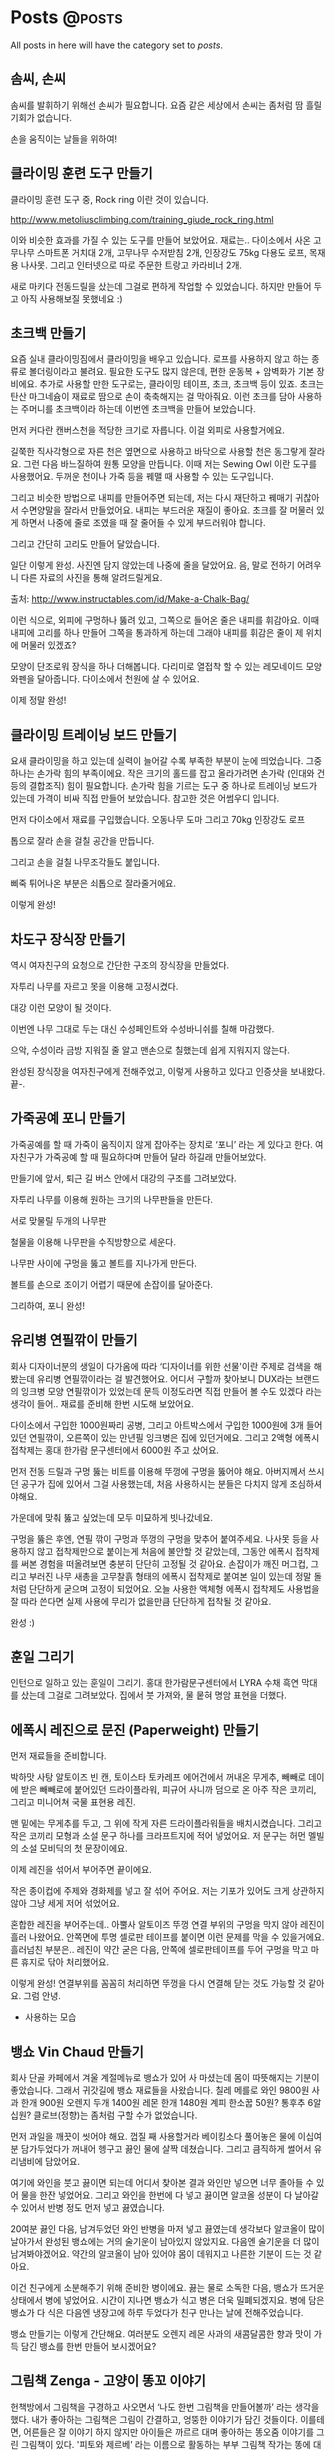 #+HUGO_BASE_DIR: ../
#+HUGO_SECTION: ../content/posts/
#+HUGO_WEIGHT: auto
#+HUGO_AUTO_SET_LASTMOD: t

#+FILETAGS: dont_export_during_make_test

* Posts                                                             :@posts:
All posts in here will have the category set to /posts/.

** 솜씨, 손씨
:PROPERTIES:
:EXPORT_FILE_NAME: somssi-sonssi
:EXPORT_DATE: 2018-06-02
:EXPORT_HUGO_CUSTOM_FRONT_MATTER: :foo bar :baz zoo :alpha 1 :beta "two words" :gamma 10
:END:

솜씨를 발휘하기 위해선 손씨가 필요합니다.
요즘 같은 세상에서 손씨는 좀처럼 땀 흘릴 기회가 없습니다.

손을 움직이는 날들을 위하여!

** 클라이밍 훈련 도구 만들기
:PROPERTIES:
:EXPORT_FILE_NAME: making-climbing-rock-ring
:EXPORT_DATE: 2017-05-25
:END:

클라이밍 훈련 도구 중, Rock ring 이란 것이 있습니다.

http://www.metoliusclimbing.com/training_giude_rock_ring.html

이와 비슷한 효과를 가질 수 있는 도구를 만들어 보았어요. 재료는.. 다이소에서 사온 고무나무 스마트폰 거치대 2개, 고무나무
수저받침 2개, 인장강도 75kg 다용도 로프, 목재용 나사못. 그리고 인터넷으로 따로 주문한 트랑고 카라비너 2개.

새로 마키다 전동드릴을 샀는데 그걸로 편하게 작업할 수 있었습니다. 하지만 만들어 두고 아직 사용해보질 못했네요 :)

[[file:images/making-climbing-rock-ring.jpg]]

** 초크백 만들기
:PROPERTIES:
:EXPORT_FILE_NAME: making-climbing-chalk-bag
:EXPORT_DATE: 2017-05-25
:END:

요즘 실내 클라이밍짐에서 클라이밍을 배우고 있습니다. 로프를 사용하지 않고 하는 종류로 볼더링이라고 불려요. 필요한 도구도
많지 않은데, 편한 운동복 + 암벽화가 기본 장비에요. 추가로 사용할 만한 도구로는, 클라이밍 테이프, 초크, 초크백 등이
있죠. 초크는 탄산 마그네슘이 재료로 땀으로 손이 축축해지는 걸 막아줘요. 이런 초크를 담아 사용하는 주머니를 초크백이라
하는데 이번엔 초크백을 만들어 보았습니다.

[[file:images/making-climbing-chalk-bag-1.jpg]]

먼저 커다란 캔버스천을 적당한 크기로 자릅니다. 이걸 외피로 사용할거에요.

[[file:images/making-climbing-chalk-bag-2.jpg]]

길쭉한 직사각형으로 자른 천은 옆면으로 사용하고 바닥으로 사용할 천은 동그랗게 잘라요. 그런 다음 바느질하여 원통 모양을
만듭니다. 이때 저는 Sewing Owl 이란 도구를 사용했어요. 두꺼운 천이나 가죽 등을 꿰맬 때 사용할 수 있는 도구입니다.

[[file:images/making-climbing-chalk-bag-3.jpg]]

[[file:images/making-climbing-chalk-bag-4.jpg]]

[[file:images/making-climbing-chalk-bag-5.jpg]]

[[file:images/making-climbing-chalk-bag-6.jpg]]

그리고 비슷한 방법으로 내피를 만들어주면 되는데, 저는 다시 재단하고 꿰매기 귀찮아서 수면양말을 잘라서 만들었어요. 내피는
부드러운 재질이 좋아요. 초크를 잘 머물러 있게 하면서 나중에 줄로 조였을 때 잘 줄어들 수 있게 부드러워야 합니다.

[[file:images/making-climbing-chalk-bag-7.jpg]]

그리고 간단히 고리도 만들어 달았습니다.

[[file:images/making-climbing-chalk-bag-8.jpg]]

일단 이렇게 완성. 사진엔 담지 않았는데 나중에 줄을 달았어요. 음, 말로 전하기 어려우니 다른 자료의 사진을 통해
알려드릴게요.

출처: http://www.instructables.com/id/Make-a-Chalk-Bag/

[[file:images/making-climbing-chalk-bag-9.jpg]]

이런 식으로, 외피에 구멍하나 뚫려 있고, 그쪽으로 들어온 줄은 내피를 휘감아요. 이때 내피에 고리를 하나 만들어 그쪽을
통과하게 하는데 그래야 내피를 휘감은 줄이 제 위치에 머물러 있겠죠?

[[file:images/making-climbing-chalk-bag-10.jpg]]

모양이 단조로워 장식을 하나 더해봅니다. 다리미로 열접착 할 수 있는 레모네이드 모양 와펜을 달아줍니다. 다이소에서 천원에
살 수 있어요.

[[file:images/making-climbing-chalk-bag-11.jpg]]

이제 정말 완성!

[[file:images/making-climbing-chalk-bag-1.jpg]]

** 클라이밍 트레이닝 보드 만들기
:PROPERTIES:
:EXPORT_FILE_NAME: making-climbing-training-board
:EXPORT_DATE: 2017-05-25
:END:

요새 클라이밍을 하고 있는데 실력이 늘어갈 수록 부족한 부분이 눈에 띄었습니다. 그중 하나는 손가락 힘의 부족이에요. 작은
크기의 홀드를 잡고 올라가려면 손가락 (인대와 건 등의 결합조직) 힘이 필요합니다. 손가락 힘을 기르는 도구 중 하나로
트레이닝 보드가 있는데 가격이 비싸 직접 만들어 보았습니다. 참고한 것은 어썸우디 입니다.

[[file:images/making-climbing-training-board-1.jpg]]

먼저 다이소에서 재료를 구입했습니다. 오동나무 도마 그리고 70kg 인장강도 로프

[[file:images/making-climbing-training-board-2.jpg]]
[[file:images/making-climbing-training-board-3.jpg]]

톱으로 잘라 손을 걸칠 공간을 만듭니다.

[[file:images/making-climbing-training-board-4.jpg]]

그리고 손을 걸칠 나무조각들도 붙입니다.

[[file:images/making-climbing-training-board-5.jpg]]

삐죽 튀어나온 부분은 쇠톱으로 잘라줄거에요.

[[file:images/making-climbing-training-board-6.jpg]]

이렇게 완성!

** 차도구 장식장 만들기
:PROPERTIES:
:EXPORT_FILE_NAME: making-teaware-stand
:EXPORT_DATE: 2017-02-24
:END:

역시 여자친구의 요청으로 간단한 구조의 장식장을 만들었다.

[[file:images/making-teaware-stand-1.jpg]]

자투리 나무를 자르고 못을 이용해 고정시켰다.

[[file:images/making-teaware-stand-2.jpg]]

대강 이런 모양이 될 것이다.

[[file:images/making-teaware-stand-3.jpg]]

이번엔 나무 그대로 두는 대신 수성페인트와 수성바니쉬를 칠해 마감했다.

[[file:images/making-teaware-stand-4.jpg]]

으악, 수성이라 금방 지워질 줄 알고 맨손으로 칠했는데 쉽게 지워지지 않는다.

[[file:images/making-teaware-stand-5.jpg]]

완성된 장식장을 여자친구에게 전해주었고, 이렇게 사용하고 있다고 인증샷을 보내왔다. 끝-.

** 가죽공예 포니 만들기
:PROPERTIES:
:EXPORT_FILE_NAME: making-stitching-pony
:EXPORT_DATE: 2017-02-24
:END:

가죽공예를 할 때 가죽이 움직이지 않게 잡아주는 장치로 ‘포니’ 라는 게 있다고 한다. 여자친구가 가죽공예 할 때 필요하다며
만들어 달라 하길래 만들어보았다.

[[file:images/making-stitching-pony-1.jpg]]

만들기에 앞서, 퇴근 길 버스 안에서 대강의 구조를 그려보았다.

[[file:images/making-stitching-pony-2.jpg]]

자투리 나무를 이용해 원하는 크기의 나무판들을 만든다.

[[file:images/making-stitching-pony-3.jpg]]

서로 맞물릴 두개의 나무판

[[file:images/making-stitching-pony-4.jpg]]

철물을 이용해 나무판을 수직방향으로 세운다.

[[file:images/making-stitching-pony-5.jpg]]

나무판 사이에 구멍을 뚫고 볼트를 지나가게 만든다.

[[file:images/making-stitching-pony-6.jpg]]

볼트를 손으로 조이기 어렵기 때문에 손잡이를 달아준다.

[[file:images/making-stitching-pony-7.jpg]]
[[file:images/making-stitching-pony-8.jpg]]

그리하여, 포니 완성!

** 유리병 연필깎이 만들기
:PROPERTIES:
:EXPORT_FILE_NAME: making-recycled-glassjar-pencil-sharpener
:EXPORT_DATE: 2017-01-19
:END:

회사 디자이너분의 생일이 다가옴에 따라 ‘디자이너를 위한 선물'이란 주제로 검색을 해봤는데 유리병 연필깎이라는 걸
발견했어요. 어디서 구할까 찾아보니 DUX라는 브랜드의 잉크병 모양 연필깎이가 있었는데 문득 이정도라면 직접 만들어 볼 수도
있겠다 라는 생각이 들어.. 재료를 준비해 한번 시도해 보았어요.

[[file:images/making-recycled-glassjar-pencil-sharpener-1.jpg]]

다이소에서 구입한 1000원짜리 공병, 그리고 아트박스에서 구입한 1000원에 3개 들어있던 연필깎이, 오른쪽이 있는 만년필
잉크병은 집에 있던거에요. 그리고 2액형 에폭시 접착제는 홍대 한가람 문구센터에서 6000원 주고 샀어요.

[[file:images/making-recycled-glassjar-pencil-sharpener-2.jpg]]

먼저 전동 드릴과 구멍 뚫는 비트를 이용해 뚜껑에 구멍을 뚫어야 해요. 아버지께서 쓰시던 공구가 집에 있어서 그걸
사용했는데, 처음 사용하시는 분들은 다치지 않게 조심하셔야해요.

[[file:images/making-recycled-glassjar-pencil-sharpener-3.jpg]]

가운데에 맞춰 뚫고 싶었는데 모두 미묘하게 빗나갔네요.

[[file:images/making-recycled-glassjar-pencil-sharpener-4.jpg]]

구멍을 뚫은 후엔, 연필 깎이 구멍과 뚜껑의 구멍을 맞추어 붙여주세요. 나사못 등을 사용하지 않고 접착제만으로 붙이는게
처음에 불안할 것 같았는데, 그동안 에폭시 접착제를 써본 경험을 떠올려보면 충분히 단단히 고정될 것 같아요. 손잡이가 깨진
머그컵, 그리고 부러진 나무 새총을 고무찰흙 형태의 에폭시 접착제로 붙여본 일이 있는데 정말 돌처럼 단단하게 굳으며 고정이
되었어요. 오늘 사용한 액체형 에폭시 접착제도 사용법을 잘 따라 쓴다면 실제 사용에 무리가 없을만큼 단단하게 접착될 것
같아요.

[[file:images/making-recycled-glassjar-pencil-sharpener-5.jpg]]

완성 :)

** 훈일 그리기
:PROPERTIES:
:EXPORT_FILE_NAME: drawing-hoonil-20170117
:EXPORT_DATE: 2017-01-17
:END:

인턴으로 일하고 있는 훈일이 그리기. 홍대 한가람문구센터에서 LYRA 수채 흑연 막대를 샀는데 그걸로 그려보았다. 집에서 붓
가져와, 물 뭍혀 명암 표현을 더했다.

[[file:images/drawing-hoonil-20170117.jpg]]

** 에폭시 레진으로 문진 (Paperweight) 만들기
:PROPERTIES:
:EXPORT_FILE_NAME: making-epoxy-paperweight
:EXPORT_DATE: 2017-01-17
:END:

먼저 재료들을 준비합니다.

[[file:images/making-epoxy-paperweight-1.jpg]]

박하맛 사탕 알토이즈 빈 캔, 토이스타 토카레프 에어건에서 꺼내온 무게추, 빼빼로 데이에 받은 빼빼로에 붙어있던
드라이플라워, 피규어 사니까 덤으로 온 아주 작은 코끼리, 그리고 미니어쳐 국물 표현용 레진.

[[file:images/making-epoxy-paperweight-2.jpg]]

맨 밑에는 무게추를 두고, 그 위에 작게 자른 드라이플라워들을 배치시켰습니다. 그리고 작은 코끼리 모형과 소설 문구 하나를
크라프트지에 적어 넣었어요. 저 문구는 허먼 멜빌의 소설 모비딕의 첫 문장이에요.

[[file:images/making-epoxy-paperweight-3.jpg]]

이제 레진을 섞어서 부어주면 끝이에요.

[[file:images/making-epoxy-paperweight-4.jpg]]

작은 종이컵에 주제와 경화제를 넣고 잘 섞어 주어요. 저는 기포가 있어도 크게 상관하지 않아 그냥 세게 저어 섞었어요.

[[file:images/making-epoxy-paperweight-5.jpg]]

혼합한 레진을 부어주는데.. 아뿔사 알토이즈 뚜껑 연결 부위의 구멍을 막지 않아 레진이 흘러 나왔어요. 안쪽면에 투명 셀로판
테이프를 붙이면 이런 문제를 막을 수 있을거에요. 흘러넘친 부분은.. 레진이 약간 굳은 다음, 안쪽에 셀로판테이프를 두어
구멍을 막고 마른 휴지로 닦아 처리했어요.

[[file:images/making-epoxy-paperweight-6.jpg]]

이렇게 완성! 연결부위를 꼼꼼히 처리하면 뚜껑을 다시 연결해 닫는 것도 가능할 것 같아요. 그럼 안녕.

+ 사용하는 모습
[[file:images/making-epoxy-paperweight-7.jpg]]

** 뱅쇼 Vin Chaud 만들기
:PROPERTIES:
:EXPORT_FILE_NAME: making-vin-chaud
:EXPORT_DATE: 2017-01-02
:END:

[[file:images/making-vin-chaud-1.jpg]]

회사 단골 카페에서 겨울 계절메뉴로 뱅쇼가 있어 사 마셨는데 몸이 따뜻해지는 기분이 좋았습니다. 그래서 귀갓길에 뱅쇼
재료들을 사왔습니다. 칠레 메를로 와인 9800원 사과 한개 900원 오렌지 두개 1400원 레몬 한개 1480원 계피 한소꿉 50원?
통후추 6알 십원? 클로브(정향)는 좀처럼 구할 수가 없었습니다.

[[file:images/making-vin-chaud-2.jpg]]

먼저 과일을 깨끗이 씻어야 해요. 껍질 째 사용할거라 베이킹소다 풀어놓은 물에 이십여분 담가두었다가 꺼내어 헹구고 끓인
물에 살짝 데쳤습니다. 그리고 큼직하게 썰어서 유리냄비에 담았어요.

[[file:images/making-vin-chaud-3.jpg]]

여기에 와인을 붓고 끓이면 되는데 어디서 찾아본 결과 와인만 넣으면 너무 졸아들 수 있어 물을 한잔 넣었어요. 그리고 와인을
한번에 다 넣고 끓이면 알코올 성분이 다 날아갈 수 있어서 반병 정도 먼저 넣고 끓였습니다.

20여분 끓인 다음, 남겨두었던 와인 반병을 마저 넣고 끓였는데 생각보다 알코올이 많이 날아가서 완성된 뱅쇼에는 거의
술기운이 남아있지 않았지요. 다음엔 술기운을 더 많이 남겨봐야겠어요. 약간의 알코올이 남아 있어야 몸이 데워지고 나른한
기분이 드는 것 같아요.

[[file:images/making-vin-chaud-4.jpg]]

이건 친구에게 소분해주기 위해 준비한 병이에요. 끓는 물로 소독한 다음, 뱅쇼가 뜨거운 상태에서 병에 넣었어요. 시간이
지나면 뱅쇼가 식고 병은 더욱 밀폐되겠지요. 병에 담은 뱅쇼가 다 식은 다음엔 냉장고에 하루 두었다가 친구 만나는 날에
전해주었습니다.

[[file:images/making-vin-chaud-5.jpg]]

뱅쇼 만들기는 이렇게 간단해요. 여러분도 오렌지 레몬 사과의 새콤달콤한 향과 맛이 가득 담긴 뱅쇼를 한번 만들어 보시겠어요?

** 그림책 Zenga - 고양이 똥꼬 이야기
:PROPERTIES:
:EXPORT_FILE_NAME: independent-publishing-zenga
:EXPORT_DATE: 2016-11-20
:END:

헌책방에서 그림책을 구경하고 사오면서 ‘나도 한번 그림책을 만들어볼까’ 라는 생각을 했다. 내가 좋아하는 그림책은 그림이
간결하고, 엉뚱한 이야기가 담긴 것들이다. 이를테면, 어른들은 잘 이야기 하지 않지만 아이들은 까르르 대며 좋아하는 똥오줌
이야기를 그린 그림책이 있다. '피토와 제르베’ 라는 이름으로 활동하는 부부 그림책 작가는 똥에 대한 이야기와 오줌에 대한
이야기를 그렸다. '똥, 뿌직’ 그리고 '오줌, 쏴아아’. 이 두가지 책은 다른 시기에 구입했고 그땐 몰랐는데 나중에 가서야
같은 작가가 만든 책이었음을 알았다. 또 기억나는 그림책은 '다음엔 너야 (에른스트 얀들 글/노르만 융에 그림)’ 라는
책이다. 다친 인형들이 병원에서 진료를 기다리는데 마지막 순서인 인형이 자기 순서가 다가옴에 따라 초조하고 불안한 모습을
보이는 걸 그렸다. 마지막 장면에선 환하게 밝혀진 방안에서 따뜻한 미소를 지어 보이는 장인 할아버지를 향해 걸어가는 인형의
모습을 그려 그동안의 긴장을 해소한다. 글로 장황하게 설명하지 않고 그림과 짧은 문구로 이야기를 전하는게 멋지다. 글이 적은
만큼 해석의 여지도 커지고 상상력을 자극한다.

나도 어느날 문득 그림책 아이디어를 하나 떠올렸다. 어디서 왔는지 잘 기억나진 않는다. 아이디어를 어딘가 적어두려 했는데
마침 오일파스텔을 갖고 있어서 간단하게 콘티 비슷한 걸 만들었다.

[[file:images/independent-publishing-zenga-1.jpg]]

내용은.. 선 Zen 그리고 도교 Taoism 의 주제를 블럭쌓기로 표현한 것이다. 평소 좋아하는 그림책과 비슷하게 논리에 구애받지
않는 이야기를 만들고 싶었다. 일단 이야기의 큰 틀을 만들어 두었지만 여기서 멈춘 채 작업을 미뤄두고 있었다.

회사는 상수동에 있고 집은 하남시라 출퇴근 시간이 길다. 집으로 돌아올 땐, 서울역 버스환승센터에 들러 하남 방향 빨간
버스를 탄다. 이 날 역시 버스를 기다렸는데 때를 잘못 맞췄는지 20여분을 기다려야 했다. 무얼하며 시간을 보낼까 하다 문득
미뤄두었던 그림책 작업이 떠올랐다. 그래서 기다리는 동안, 그림에 곁들일 문장들을 지어냈다.

[[file:images/independent-publishing-zenga-2.jpg]]

그리고 또 다시 정체기. 오일파스텔로 그려둔 그림을 사용하기엔.. 너무 투박하다고 느껴 새로 장면들을 그려야 했는데 쉽지
않았다. 오일파스텔 그림을 그대로 옮기자 하니 처음 그렸던 느낌을 해칠 것 같았고 새로운 이미지를 만들어 그리는 것도 여의치
않았다. 거의 상상의 그림이 될텐데 아무 것도 없는 상태에서 새로운 풍경을 만들어 내는 건 불가능해 보였다. 곰곰히 생각하다
찾은 대안은, 기존의 이미지를 짜집기 하여 만들어 보자는 것이었다. 이미지들은 인터넷에 널려있으니 내가 원하는 이미지를
구한 다음 편집해 장면들을 구성하면 될 것 같았다.

구글에서 고양이/아이/나무블록 등의 이미지들을 검색했고, 평소 사용하던 오픈소스 이미지 편집 프로그램인 GIMP를 이용하여
이미지들을 잘라내고 다듬고 배치시켰다. 그렇게 만들어진 장면 이미지의 일부는 아래와 같다.

[[file:images/independent-publishing-zenga-3.jpg]]

[[file:images/independent-publishing-zenga-4.jpg]]

[[file:images/independent-publishing-zenga-5.jpg]]

이제 남은 건 장면 이미지를 그림으로 옮기는 것이었다. 작업의 매 단계마다 주저함이 있었다. 이번에도 작업을 미뤄둔 채
여러날을 보냈다. 가장 큰 문제는 그림에 자신을 갖지 못했던 것이다. 여러가지 스타일로 그림을 그려보았으나 모두 마음에 들지
않았다. 그림책에 사용하기엔 너무 서툰 습작의 느낌이 들었다. 아래 그림들이 시행착오의 과정이다.

[[file:images/independent-publishing-zenga-6.jpg]]
[[file:images/independent-publishing-zenga-7.jpg]]

[[file:images/independent-publishing-zenga-8.jpg]]
[[file:images/independent-publishing-zenga-9.jpg]]

의기소침해져선 다시 작업을 내팽개쳐 두고 있었다. 다시 작업을 시작할 수 있었던 계기는 볼펜(?) 한자루
때문이었다. 어머니께서 부탁하신 책받침 모양 돋보기를 사러 잠실 교보문고 내 핫트랙스에 갔다가 볼펜 한자루를 샀다. 나는
무언가 먹을 때나 무언가 물건을 구입했을 때 그 제품에 대해 찾아보는 습관이 있는데 이번에도 역시 검색을 한번
해봤다. MITSUBISHI PENCIL 회사에서 만든 Uni-ball Eye. 안료 잉크를 사용하여 오래 보존 가능하고 물에 번지지 않는다고 나와
있었다. 물에 번지지 않는다는 성질을 확인해보려 간단히 그림을 그려봤다. 연필로 스케치를 하고 볼펜으로 윤곽을 그린 후,
수채 연필로 렌더링, 그리고 붓으로 물을 뭍혀 번지게 하여 마무리. 지나치게 허술하지 않고, 너무 치밀한 느낌도 아닌게 맘에
들어 그림책의 장면을 그려보았다. 처음엔 연필로 스케치하고 그렸는데 그렇게 하면 즉흥적이고 거친 느낌이 줄어드는 것 같아
그냥 볼펜으로 스케치를 했다. 볼펜으로 스케치를 하니 선의 느낌이 도드라져 맘에 들었다.

[[file:images/independent-publishing-zenga-10.jpg]]

이런 느낌이라면 그림책에 사용할 수 있다고 생각하여 다른 장면들도 그렸다.

[[file:images/independent-publishing-zenga-11.jpg]]

그림 그릴 때 사용한 도구들은 다음 세가지 였다.
- Mitsubishi Pencil, Uni-ball Eye
- Faber-Castell, Graphite Aquarelle 6B
- STAEDTLER, Water Brush 

[[file:images/independent-publishing-zenga-12.jpg]]

이제 실제 책을 만들기 위해 그림 이미지와 글을 한데 모아 책의 형태로 편집을 해야했다. 그림을 디지털화하기 위해 집에 있는
복합기를 사용할까 생각하고 있었다. 하지만 그 전에 시험 삼아 스마트폰으로 사진을 찍어 파일로 만들어 보았다. 이번에도
GIMP를 이용해 사진을 편집했다. 생각보다 결과가 나쁘지 않아 스캐너를 이용하지 않고 스마트폰 촬영으로 모든 그림을 파일로
옮겼다.

소량인쇄를 어떻게 할까 고민하며 인터넷을 둘러보았는데 관련 서비스를 하는 곳이 있었다. 내가 이용한 곳은 '북토리'라는
곳이었다. 그곳에 나와있는 가이드를 읽어보고 견적을 내는 과정을 따라해보며 책의 형태를 마음 속에 그려보았다. 신국판? 대략
A5 정도 크기였고 나는 가로 형태로 책의 모양을 잡았다.

업체에 전달하기 위해 책 PDF 파일을 만들어야 했다. 보통 서적 편집디자인에는 Adobe InDesign을 사용하는 것 같았다. 이를
대신 하여 사용할 오픈소스 소프트웨어를 찾았고 그 프로그램을 이용하여 책을 디자인 했다. 사실 그림책이라 크게 디자인 할
부분은 없었다. 참고로 프로그램의 이름은 Scribus 이다. 

Scribus – Open Source Desktop Publishing
https://www.scribus.net/

[[file:images/independent-publishing-zenga-13.jpg]]
[[file:images/independent-publishing-zenga-14.jpg]]

본문의 모습은 위 사진과 같다. 서두에는 '노자, 도덕경 제2장'의 문구를 인용했고, 책의 뒷부분엔 작품소개와 만든이 소개를
넣었다.

마지막으로 책 표지 디자인이 남아 있었다. 원래 계획은 나무토막을 둥그렇게 배열한, 위에서 얘기한 이미지 구성 부분에서
만들어 본 이미지를 사용하는 것이었다. 하지만 본문의 내용을 생각해보니 간결한 편이 좋을 것 같아서 즉흥적으로 표지를
만들었다. 따로 이미지 편집 프로그램을 사용하지 않고 Scribus 내에서 제공하는 드로잉 기능을 활용했다. 직사각형 두개와
제목, 부제로 이루어진 표지의 모습이다.

[[file:images/independent-publishing-zenga-15.jpg]]

이로써 그림책 만들기가 끝났다. 참으로 오래 질질 끌어온 프로젝트였다. 그래도 이 작업을 마중물 삼아 다른 새로운 책들을
만들어 볼 수 있을 것 같다. 머릿 속의 생각이 이렇게 현실의 무엇, 만질수 있는 무엇으로 나타나는 과정은 늘 흥미롭고 가슴을
두근거리게 만든다.

2016. 11. 21. 월
주문한 책이 도착했다!

[[file:images/independent-publishing-zenga-16.jpg]]
[[file:images/independent-publishing-zenga-17.jpg]]

** 상수동에서 만난 사촌형
:PROPERTIES:
:EXPORT_FILE_NAME: drawing-cousin-20161116
:EXPORT_DATE: 2016-11-16
:END:

[[file:images/drawing-cousin-20161116.jpg]]

사촌형 만나 수다떨며 그렸던 그림

** 고양이 아크릴화
:PROPERTIES:
:EXPORT_FILE_NAME: painting-cat-20161116
:EXPORT_DATE: 2016-11-16
:END:

[[file:images/painting-cat-20161116.jpg]]

물감이 남아 그려본건데, 대담하게 그려진 터치가 맘에 들었던 그림

** 자세 교정용 거리 측정기
:PROPERTIES:
:EXPORT_FILE_NAME: ultrasonic-sensor-based-posture-alarm
:EXPORT_DATE: 2016-11-16
:END:

회사에 앉아 일하다 보면 어느 순간 나쁜 자세로 일하고 있는 자신을 발견한다. 좋은 자세를 취하며 일하기 위해 간단한 장치를
만들고자 생각했다. 자세를 측정하기엔 부족하지만 적어도 모니터와 머리 사이의 거리를 재면 지나치게 가깝게 다가가는 걸 막을
수 있으리라 생각했다.

[[file:images/ultrasonic-sensor-based-posture-alarm-1.jpg]]

이를 위해 집에서 가져온 아두이노 우노 그리고 초음파 센서를 이용하여 간단한 장치를 만들었다. 초음파 센서는 정해진
주기마다 소리를 내어 거리를 재고 측정된 거리는 시리얼 통신을 통해 리눅스 터미널에 출력된다.

[[file:images/ultrasonic-sensor-based-posture-alarm-2.jpg]]

모니터 뒷편에 붙여놓은 아두이노 우노

[[file:images/ultrasonic-sensor-based-posture-alarm-3.jpg]]

모니터 상단에 위치하여 머리의 위치를 측정한다

코드는 아주 간단하다.

[[file:images/ultrasonic-sensor-based-posture-alarm-4.jpg]]

아래 그림을 보면 거리가 들쑥날쑥 나온다. 이런 문제가 발생하는 이유는 초음파 센서에서 나온 음파가 제대로 되돌아가지
못해서 그런 것 같다. 노트와 같이 평평한 물체를 음파 방향과 수직 방향으로 위치시켜 거리를 재보면 안정적으로 거리가
측정되지만 둥근 모양의 내 머리라던가 신체 일부를 대상으로 거리를 측정하면 잘못된 거리가 나오기도 한다. 음파의 반사
방향이 엉뚱해져서 제대로 감지하지 못하나보다.

[[file:images/ultrasonic-sensor-based-posture-alarm-5.jpg]]

데이터 처리를 위해 유용한 정보를 얻어볼 수 없을까 생각하여 간단히 살펴본 결과, 자리를 비우면 비교적 편차가 적은 거리가
측정되고 반대로 사람이 자리에 앉아 일하는 경우엔 편차가 큰 거리가 측정된다.

[[file:images/ultrasonic-sensor-based-posture-alarm-6.jpg]]

3미터 이하의 측정값만 남긴 경우

[[file:images/ultrasonic-sensor-based-posture-alarm-7.jpg]]

50개 길이의 Moving Window로 구한 표준편차

[[file:images/ultrasonic-sensor-based-posture-alarm-8.jpg]]

표준편차가 0.2보다 작은 경우, 0 아니면 1로 처리한 결과

자세 교정에 당장 활용할 수는 없지만 자리 앞에 사람이 앉아있는 경우와 아닌 경우를 판단하는데는 이용할 수 있을 것
같다. 다른 방법을 고민해보면 노이즈들을 없애면서 의미있는 거리값만 남길 수 있지 않을까?

** 손글씨 폰트
:PROPERTIES:
:EXPORT_FILE_NAME: hand-written-font
:EXPORT_DATE: 2016-11-16
:END:

만들기에 대한 짧은 글을 남기면서, 이곳에 표시될 글자들도 나의 손글씨로 하면 어떨까 하는 생각이 들었다.
그래서 손글씨를 컴퓨터 폰트로 바꿀 수 있는 방법을 찾아보았다. 이곳저곳을 둘러보다 FontForge라는 오픈소스
소프트웨어를 찾았고 이를 이용해 폰트를 만들어 보았다.

FontForge 사이트: https://fontforge.github.io/en-US/

먼저 글씨를 적을 격자를 인쇄한 다음, 회사 동료 링링에게 글씨를 적어달라고 부탁했다.

[[file:images/hand-written-font-1.jpg]]

적힌 글씨를 스캔하여 이미지로 만든 다음, 격자를 참고하여 각각의 글자 이미지로 잘라낸다. 이 과정을 손으로
하나씩 하기에는 어려움이 있어, 나는 명령행 이미지 편집 도구를 활용했다. 먼저 GIMP를 이용하여 글씨가 적힌
격자 영역을 잘라내었다. 그리고 명도와 대비를 조정하여 글씨 부분이 두드러지게 처리했다.

[[file:images/hand-written-font-2.jpg]]

위의 이미지를 잘라내기 위해 ImageMagick 도구를 사용했고, 다음과 같은 명령을 이용했다.

{{< highlight shell >}}
$ convert -crop 92x92 linghe.png tile_%d.png
{{< /highlight >}}

FontForge에서 여러 이미지 파일을 일괄적으로 불러오기 위해선 파일이름을 uni(유니코드).png 형태로 바꾸어야 한다. 짧은 파이선 코드를 작성하여 이름변경 작업을 수행했다.

{{< highlight shell >}}
$ cat make-uni-hex-name.py
#!/usr/bin/env python2
import sys 
import glob 
import subprocess  
def run_shell_command(cmd): 
  return subprocess.check_output([‘sh’, ’-c’, cmd]) 
# filename => tile_23.png
filenames = glob.glob('tile*png’) 
filenames = sorted(filenames, key=lambda x: int(x.split(’_’)[1].split(’.’)[0]))  
code = 0x30 
for filename in filenames: cmd = 'mv %s uni%04x.png’ % (filename, code) 
print cmd 
run_shell_command(cmd) 
code += 1
{{< /highlight >}}

자, 이제 FontForge를 이용하여 폰트를 만들어보자. FontForge를 실행하면 수정할 폰트를 선택하거나, 새로 만들 폰트 파일을 지정하는 창이 나온다. New 버튼을 눌러 새로운 폰트를 만들자.

[[file:images/hand-written-font-3.jpg]]

각 글자에 해당하는 코드가 나와있고 실제 폰트 상의 글자 이미지가 아래에 나온다. 지금은 아무것도 채워져 있지 않아 전부 흐릿한 X 모양으로 되어 있다.

[[file:images/hand-written-font-4.jpg]]

File - Import를 눌러 이미지를 불러온다.

[[file:images/hand-written-font-5.jpg]]

앞서 만들어 둔 손글씨 글자들의 이미지를 선택한다. 형식은 Image template 이고 이렇게 하면 파일 이름을 참고하여 해당하는 글자 코드에 맞춰 이미지를 로드한다.

[[file:images/hand-written-font-6.jpg]]

이미지가 로드된 문자들이 파랗게 표시된다. 이 문자들을 드래그하여 선택한 다음, Element - Autotrace 항목을 클릭한다.

[[file:images/hand-written-font-7.jpg]]

[[file:images/hand-written-font-8.jpg]]

자동으로 윤곽을 추출하여 생성된 글자 이미지들이 채워진다.

[[file:images/hand-written-font-9.jpg]]

마지막으로 File - Generate Fonts 항목을 눌러 새로 만든 폰트를 저장한다.

[[file:images/hand-written-font-10.jpg]]

이것으로 손글씨 폰트 만들기 끝! 영문의 경우 알파벳이 적어 수월하지만, 한글 폰트의 경우 손글씨로 적어야 할 글자의 개수가 어마어마하다. 여유로운 분이라면 한번 도전해봐도 좋겠습니다!

** 모니터 받침대 만들기
:PROPERTIES:
:EXPORT_FILE_NAME: making-monitor-stand
:EXPORT_DATE: 2016-11-16
:END:

집에서 사용하는 컴퓨터는 데스크탑이 아닌 랩탑입니다. 랩탑의 경우, 기기의 구조 상 시선이 아래에 머물 수 밖에
없고 고개도 자연스러운 상태보다 앞으로 숙이게 됩니다.

[[file:images/monitor-stand-1.jpg]]

(ref: http://www.posturemedic.ca/index.php?content=computers)

고개 숙이고 혹은 등을 굽힌 채 잠깐 랩탑을 사용하는 것은 괜찮지만 오랜 시간 사용하면 건강에 좋지
않을거라 생각했습니다. 그래서 컴퓨터를 사용할 때 취할 수 있는 좋은 자세에 대해 찾아보았고 아래 그림과
같은 자세를 찾을 수 있었습니다. 공부를 마치고 사회에 나와 처음 직장 생활을 할 때 미약한 허리통증이 생겼습니다.
학생 시절엔 자리에 오랜 시간 앉아 있지 않고 수업 들으러 강의실을 찾아다니며 많이 걷곤 했지만 직장엘 가니
작은 파티클 공간이 주어지고 그 안에서 하루의 대부분을 앉아서 보내게 되었습니다. 그래서 좋은 자세에 대한 관심이
생겼고 몇가지 책에서 관련 정보를 얻기도 했습니다 - 이펙티브 프로그래밍, 건강한 프로그래머.

[[file:images/monitor-stand-2.jpg]]

(ref: http://treeoflifehealthcenter.com/)

랩탑의 화면을 눈높이와 비슷하게 맞추기 위해선 랩탑 거치대를 사용해야 합니다. 마침 집에 독서대가 있어 이를
활용하려고 했는데 독서대 만으로는 충분한 높이를 확보할 수 없었습니다. 그래서 생각한 것이, 모니터 받침대를
만들어 같이 사용하는 것이었습니다. 모니터 받침대는 말그대로 모니터를 떠받치는데 사용하고 그럼으로써 생긴
여분의 공간을 키보드를 넣어두는 등 다양한 용도로 활용합니다. 기본적인 모양은 길게 늘여진 디귿 모양입니다.

스케치를 해보면 다음과 같습니다.

[[file:images/monitor-stand-3.jpg]]

목공 한답시고 사두었던 자투리 나무가 있어 한번 만들어 보자 생각했습니다. 문제는 모니터 받침대의 상판으로
사용할만큼 길쭉한 나무가 없다는 것이었습니다. 그래서 보다 짧은 두개의 나무 조각을 이용해 만들어보고자 했고
다음 스케치에 나온 모양을 생각했습니다. 상판 중간 부분이 분리되어 있으므로 이를 지지해 줄 여분의 받침이
필요했습니다. 공간 확보를 위해 사용하는 방향의 반대쪽 가장자리에 짧은 받침을 추가로 그려 넣었습니다.

[[file:images/monitor-stand-4.jpg]]

목공 관련 DIY 용품을 팔고 나무를 재단하여 파는 사이트가 있었는데, 자투리 나무들을 한상자 분량으로 모아 싸게
팔고 있었습니다. 만원 정도 였을까요. 그때 사둔 나무가 많이 남아있어 이를 사용했습니다.

[[file:images/monitor-stand-5.jpg]]

먼저 받침으로 사용할 나무조각의 높이를 10센티미터로 맞추어 톱으로 잘랐습니다. 톱이 적당하지 않고 톱질 역시
능숙하지 않아서 잘린면이 평평하지 못합니다.

[[file:images/monitor-stand-6.jpg]]

못질 하기에 앞서 나무조각들을 늘어놓고 대강의 모양을 만들어 보았습니다.

[[file:images/monitor-stand-7.jpg]]

다이소에서 사온 천원짜리 나무용 못을 박았습니다. 전동드릴로 나사못을 박는 방법도 가능할테지만 개인적으로
망치를 사용해 못박는 걸 더 좋아합니다. 무언가 손으로 만드는 느낌이 강하게 들고 정감 어리며 간편합니다.

[[file:images/monitor-stand-8.jpg]]

상판 가운데 결합 부분이 약해보여 나무조각 하나를 덧대었습니다.

[[file:images/monitor-stand-9.jpg]]

완성된 모습입니다. 따로 사포질은 하지 않았습니다.

[[file:images/monitor-stand-10.jpg]]

완성된 받침대를 방으로 가져와 책상 위에 두었습니다. 사서 쓰는 것만큼 마감이 깔끔하진 않지만 충분히 제 역할을
해냅니다. 그리고 직접 만든 것이라 더 애착이 갑니다. 덤으로 얻을 수 있는 건, 손을 놀려 무언가 만드는 과정에서
느끼는 즐거움입니다. 어떻게 만들지 고민하는 과정-실제 재료를 준비하고 만드는 과정-그 가운데 만나는 예상치 못한
어려움과 문제해결 과정 등 간단한 물건 하나 만드는 것에서도 여러가지를 느끼고 생각할 수 있습니다.



* Footnotes
* COMMENT Local Variables                                           :ARCHIVE:
# Local Variables:
# fill-column: 120
# eval: (auto-fill-mode 1)
# eval: (add-hook 'after-save-hook #'org-hugo-export-wim-to-md-after-save :append :local)
# End:

